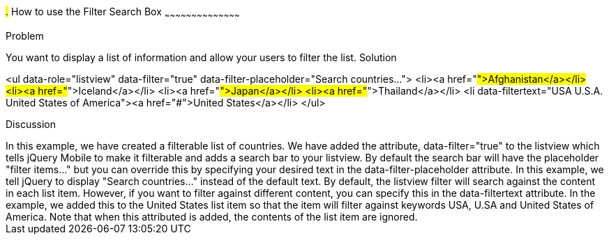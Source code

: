 ////

This is a comment block.  Put notes about your recipe here and also your author information.
Goal: Show how to enable the standard filter search box, show how to filter with hidden data

Author: Scott Murphy <stmhawaii@gmail.com>
Bio: Scott Murphy is an interaction designer and front-end developer living in Honolulu, Hawaii.  You can follow him on github.com/uxder
////

#.# How to use the Filter Search Box
~~~~~~~~~~~~~~~~~~~~~~~~~~~~~~~~~~~~~~~~~~

Problem
++++++++++++++++++++++++++++++++++++++++++++
You want to display a list of information and allow your users to filter the list.

Solution
++++++++++++++++++++++++++++++++++++++++++++
<ul data-role="listview" data-filter="true" data-filter-placeholder="Search countries..."> 
	<li><a href="#">Afghanistan</a></li>
	<li><a href="#">Iceland</a></li>
	<li><a href="#">Japan</a></li>
	<li><a href="#">Thailand</a></li>
	<li data-filtertext="USA U.S.A. United States of America"><a href="#">United States</a></li>
</ul>

Discussion
++++++++++++++++++++++++++++++++++++++++++++
In this example, we have created a filterable list of countries.  We have added the attribute, data-filter="true" to the listview which tells jQuery Mobile to make it filterable and adds a search bar to your listview.  By default the search bar will have the placeholder "filter items..." but you can override this by specifying your desired text in the data-filter-placeholder attribute.  In this example, we tell jQuery to display "Search countries..." instead of the default text.

By default, the listview filter will search against the content in each list item.  However, if you want to filter against different content, you can specify this in the data-filtertext attribute.  In the example, we added this to the United States list item so that the item will filter against keywords USA, U.SA and United States of America.  Note that when this attributed is added, the contents of the list item are ignored.